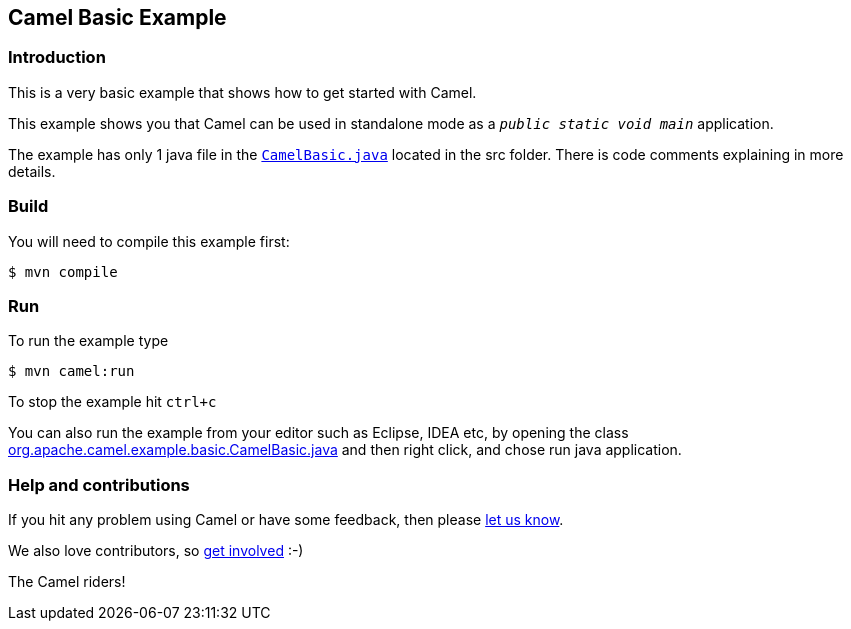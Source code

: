 == Camel Basic Example

=== Introduction

This is a very basic example that shows how to get started with Camel.

This example shows you that Camel can be used in standalone mode
as a `_public static void main_` application.

The example has only 1 java file in the link:../basic/src/main/java/org/apache/camel/example/basic/CamelBasic.java[`CamelBasic.java`] located in the src folder.
There is code comments explaining in more details.

=== Build

You will need to compile this example first:

[source,sh]
----
$ mvn compile
----

=== Run

To run the example type

[source,sh]
----
$ mvn camel:run
----

To stop the example hit `ctrl+c`

You can also run the example from your editor such as Eclipse, IDEA etc,
by opening the class link:../basic/src/main/java/org/apache/camel/example/basic/CamelBasic.java[org.apache.camel.example.basic.CamelBasic.java]
and then right click, and chose run java application.

=== Help and contributions

If you hit any problem using Camel or have some feedback, then please
https://camel.apache.org/community/support/[let us know].

We also love contributors, so
https://camel.apache.org/community/contributing/[get involved] :-)

The Camel riders!
